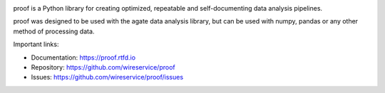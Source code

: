 .. image:: https://github.com/wireservice/proof/workflows/CI/badge.svg
    :target: https://github.com/wireservice/proof/actions
    :alt: Build status

.. image:: https://coveralls.io/repos/wireservice/proof/badge.svg?branch=master
    :target: https://coveralls.io/r/wireservice/proof
    :alt: Coverage status

.. image:: https://img.shields.io/pypi/dw/proof.svg
    :target: https://pypi.python.org/pypi/proof
    :alt: PyPI downloads

.. image:: https://img.shields.io/pypi/v/proof.svg
    :target: https://pypi.python.org/pypi/proof
    :alt: Version

.. image:: https://img.shields.io/pypi/l/proof.svg
    :target: https://pypi.python.org/pypi/proof
    :alt: License

.. image:: https://img.shields.io/pypi/pyversions/proof.svg
    :target: https://pypi.python.org/pypi/proof
    :alt: Support Python versions

proof is a Python library for creating optimized, repeatable and self-documenting data analysis pipelines.

proof was designed to be used with the agate data analysis library, but can be used with numpy, pandas or any other method of processing data.

Important links:

* Documentation:    https://proof.rtfd.io
* Repository:       https://github.com/wireservice/proof
* Issues:           https://github.com/wireservice/proof/issues
